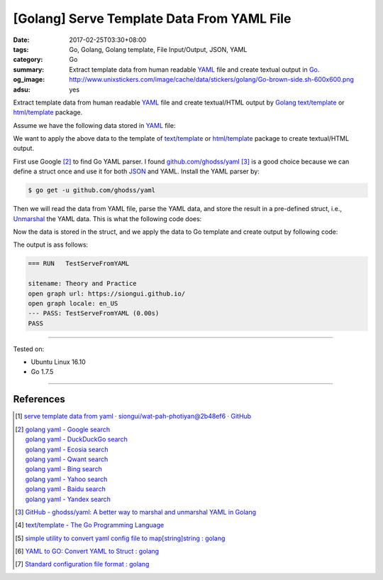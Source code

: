 [Golang] Serve Template Data From YAML File
###########################################

:date: 2017-02-25T03:30+08:00
:tags: Go, Golang, Golang template, File Input/Output, JSON, YAML
:category: Go
:summary:  Extract template data from human readable YAML_ file and create
           textual output in Go_.
:og_image: http://www.unixstickers.com/image/cache/data/stickers/golang/Go-brown-side.sh-600x600.png
:adsu: yes


Extract template data from human readable YAML_ file and create textual/HTML
output by Golang_ `text/template`_ or `html/template`_ package.

Assume we have the following data stored in YAML_ file:

.. show_github_file:: siongui userpages content/code/go/yaml-template-data/tmpldata.yaml

We want to apply the above data to the template of `text/template`_ or
`html/template`_ package to create textual/HTML output.

First use Google [2]_ to find Go YAML parser. I found `github.com/ghodss/yaml`_
[3]_ is a good choice because we can define a struct once and use it for both
JSON_ and YAML. Install the YAML parser by:

.. code-block:: bash

  $ go get -u github.com/ghodss/yaml

Then we will read the data from YAML file, parse the YAML data, and store the
result in a pre-defined struct, i.e., Unmarshal_ the YAML data. This is what the
following code does:

.. adsu:: 2
.. show_github_file:: siongui userpages content/code/go/yaml-template-data/yml.go
.. adsu:: 3

Now the data is stored in the struct, and we apply the data to Go template and
create output by following code:

.. show_github_file:: siongui userpages content/code/go/yaml-template-data/yml_test.go
.. adsu:: 4

The output is ass follows:

.. code-block:: txt

  === RUN   TestServeFromYAML

  sitename: Theory and Practice
  open graph url: https://siongui.github.io/
  open graph locale: en_US
  --- PASS: TestServeFromYAML (0.00s)
  PASS

----

Tested on:

- Ubuntu Linux 16.10
- Go 1.7.5

----

References
++++++++++

.. [1] `serve template data from yaml · siongui/wat-pah-photiyan@2b48ef6 · GitHub <https://github.com/siongui/wat-pah-photiyan/commit/2b48ef6be45c66cb9299a6badaba5d964ebc8134>`_
.. [2] | `golang yaml - Google search <https://www.google.com/search?q=golang+yaml>`_
       | `golang yaml - DuckDuckGo search <https://duckduckgo.com/?q=golang+yaml>`_
       | `golang yaml - Ecosia search <https://www.ecosia.org/search?q=golang+yaml>`_
       | `golang yaml - Qwant search <https://www.qwant.com/?q=golang+yaml>`_
       | `golang yaml - Bing search <https://www.bing.com/search?q=golang+yaml>`_
       | `golang yaml - Yahoo search <https://search.yahoo.com/search?p=golang+yaml>`_
       | `golang yaml - Baidu search <https://www.baidu.com/s?wd=golang+yaml>`_
       | `golang yaml - Yandex search <https://www.yandex.com/search/?text=golang+yaml>`_
.. adsu:: 5
.. [3] `GitHub - ghodss/yaml: A better way to marshal and unmarshal YAML in Golang <https://github.com/ghodss/yaml>`_
.. [4] `text/template - The Go Programming Language <https://golang.org/pkg/text/template/>`_
.. [5] `simple utility to convert yaml config file to map[string]string : golang <https://www.reddit.com/r/golang/comments/5zo33t/simple_utility_to_convert_yaml_config_file_to/>`_
.. [6] `YAML to GO: Convert YAML to Struct : golang <https://www.reddit.com/r/golang/comments/66kahf/yaml_to_go_convert_yaml_to_struct/>`_
.. [7] `Standard configuration file format : golang <https://www.reddit.com/r/golang/comments/69afym/standard_configuration_file_format/>`_

.. _Go: https://golang.org/
.. _Golang: https://golang.org/
.. _html/template: https://golang.org/pkg/html/template/
.. _text/template: https://golang.org/pkg/text/template/
.. _Execute: https://golang.org/pkg/text/template/#Template.Execute
.. _YAML: https://www.google.com/search?q=YAML
.. _JSON: https://www.google.com/search?q=JSON
.. _Unmarshal: https://godoc.org/github.com/ghodss/yaml#Unmarshal
.. _github.com/ghodss/yaml: https://github.com/ghodss/yaml
